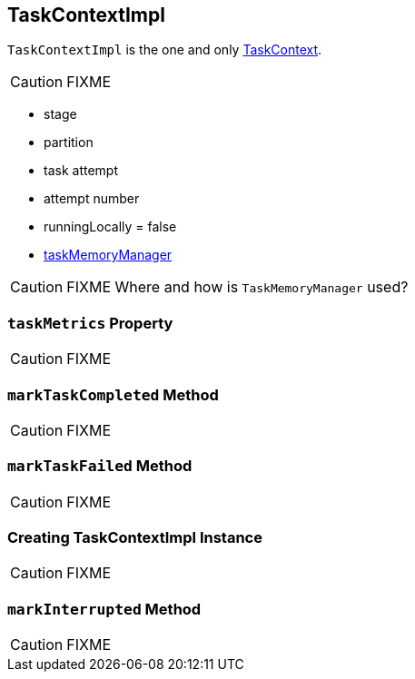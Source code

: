 == [[TaskContextImpl]] TaskContextImpl

`TaskContextImpl` is the one and only link:spark-taskscheduler-taskcontext.adoc[TaskContext].

CAUTION: FIXME

* stage
* partition
* task attempt
* attempt number
* runningLocally = false
* link:spark-TaskMemoryManager.adoc[taskMemoryManager]

CAUTION: FIXME Where and how is `TaskMemoryManager` used?

=== [[taskMetrics]] `taskMetrics` Property

CAUTION: FIXME

=== [[markTaskCompleted]] `markTaskCompleted` Method

CAUTION: FIXME

=== [[markTaskFailed]] `markTaskFailed` Method

CAUTION: FIXME

=== [[creating-instance]] Creating TaskContextImpl Instance

CAUTION: FIXME

=== [[markInterrupted]] `markInterrupted` Method

CAUTION: FIXME
